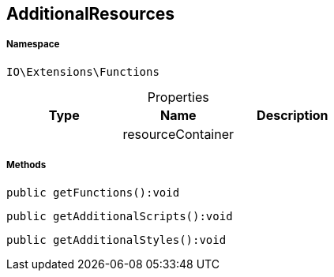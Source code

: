 :table-caption!:
:example-caption!:
:source-highlighter: prettify
:sectids!:
[[io__additionalresources]]
== AdditionalResources





===== Namespace

`IO\Extensions\Functions`





.Properties
|===
|Type |Name |Description

|
    |resourceContainer
    |
|===


===== Methods

[source%nowrap, php]
----

public getFunctions():void

----

    







[source%nowrap, php]
----

public getAdditionalScripts():void

----

    







[source%nowrap, php]
----

public getAdditionalStyles():void

----

    







